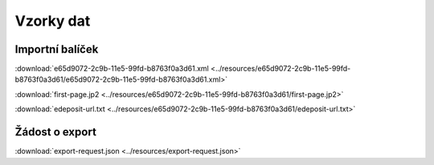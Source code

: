 Vzorky dat
============================


.. _import-package:

Importní balíček
------------------------------

:download:`e65d9072-2c9b-11e5-99fd-b8763f0a3d61.xml <../resources/e65d9072-2c9b-11e5-99fd-b8763f0a3d61/e65d9072-2c9b-11e5-99fd-b8763f0a3d61.xml>`

:download:`first-page.jp2 <../resources/e65d9072-2c9b-11e5-99fd-b8763f0a3d61/first-page.jp2>`

:download:`edeposit-url.txt <../resources/e65d9072-2c9b-11e5-99fd-b8763f0a3d61/edeposit-url.txt>`

Žádost o export
-----------------------------

:download:`export-request.json <../resources/export-request.json>`
